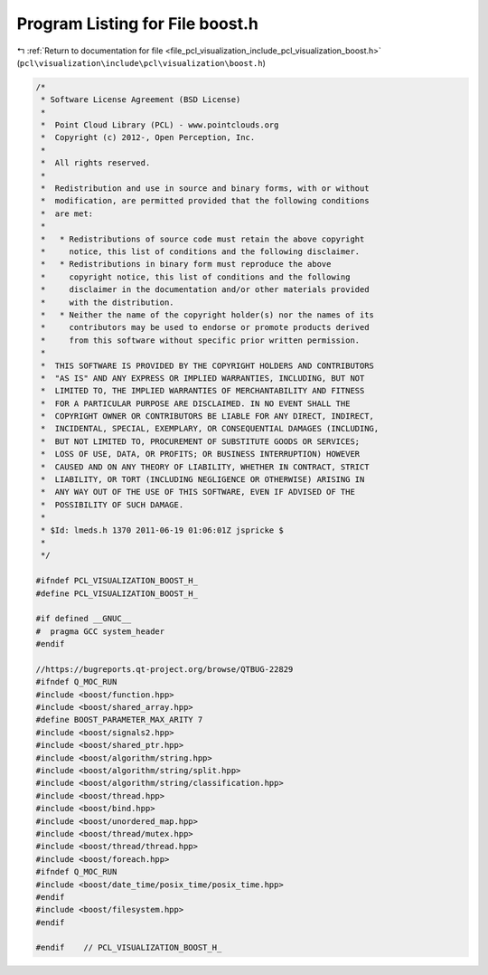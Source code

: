 
.. _program_listing_file_pcl_visualization_include_pcl_visualization_boost.h:

Program Listing for File boost.h
================================

|exhale_lsh| :ref:`Return to documentation for file <file_pcl_visualization_include_pcl_visualization_boost.h>` (``pcl\visualization\include\pcl\visualization\boost.h``)

.. |exhale_lsh| unicode:: U+021B0 .. UPWARDS ARROW WITH TIP LEFTWARDS

.. code-block:: cpp

   /*
    * Software License Agreement (BSD License)
    *
    *  Point Cloud Library (PCL) - www.pointclouds.org
    *  Copyright (c) 2012-, Open Perception, Inc.
    *
    *  All rights reserved.
    *
    *  Redistribution and use in source and binary forms, with or without
    *  modification, are permitted provided that the following conditions
    *  are met:
    *
    *   * Redistributions of source code must retain the above copyright
    *     notice, this list of conditions and the following disclaimer.
    *   * Redistributions in binary form must reproduce the above
    *     copyright notice, this list of conditions and the following
    *     disclaimer in the documentation and/or other materials provided
    *     with the distribution.
    *   * Neither the name of the copyright holder(s) nor the names of its
    *     contributors may be used to endorse or promote products derived
    *     from this software without specific prior written permission.
    *
    *  THIS SOFTWARE IS PROVIDED BY THE COPYRIGHT HOLDERS AND CONTRIBUTORS
    *  "AS IS" AND ANY EXPRESS OR IMPLIED WARRANTIES, INCLUDING, BUT NOT
    *  LIMITED TO, THE IMPLIED WARRANTIES OF MERCHANTABILITY AND FITNESS
    *  FOR A PARTICULAR PURPOSE ARE DISCLAIMED. IN NO EVENT SHALL THE
    *  COPYRIGHT OWNER OR CONTRIBUTORS BE LIABLE FOR ANY DIRECT, INDIRECT,
    *  INCIDENTAL, SPECIAL, EXEMPLARY, OR CONSEQUENTIAL DAMAGES (INCLUDING,
    *  BUT NOT LIMITED TO, PROCUREMENT OF SUBSTITUTE GOODS OR SERVICES;
    *  LOSS OF USE, DATA, OR PROFITS; OR BUSINESS INTERRUPTION) HOWEVER
    *  CAUSED AND ON ANY THEORY OF LIABILITY, WHETHER IN CONTRACT, STRICT
    *  LIABILITY, OR TORT (INCLUDING NEGLIGENCE OR OTHERWISE) ARISING IN
    *  ANY WAY OUT OF THE USE OF THIS SOFTWARE, EVEN IF ADVISED OF THE
    *  POSSIBILITY OF SUCH DAMAGE.
    *
    * $Id: lmeds.h 1370 2011-06-19 01:06:01Z jspricke $
    *
    */
   
   #ifndef PCL_VISUALIZATION_BOOST_H_
   #define PCL_VISUALIZATION_BOOST_H_
   
   #if defined __GNUC__
   #  pragma GCC system_header 
   #endif
   
   //https://bugreports.qt-project.org/browse/QTBUG-22829
   #ifndef Q_MOC_RUN
   #include <boost/function.hpp>
   #include <boost/shared_array.hpp>
   #define BOOST_PARAMETER_MAX_ARITY 7
   #include <boost/signals2.hpp>
   #include <boost/shared_ptr.hpp>
   #include <boost/algorithm/string.hpp>
   #include <boost/algorithm/string/split.hpp>
   #include <boost/algorithm/string/classification.hpp>
   #include <boost/thread.hpp>
   #include <boost/bind.hpp>
   #include <boost/unordered_map.hpp>
   #include <boost/thread/mutex.hpp>
   #include <boost/thread/thread.hpp>
   #include <boost/foreach.hpp>
   #ifndef Q_MOC_RUN
   #include <boost/date_time/posix_time/posix_time.hpp>
   #endif
   #include <boost/filesystem.hpp>
   #endif
   
   #endif    // PCL_VISUALIZATION_BOOST_H_
